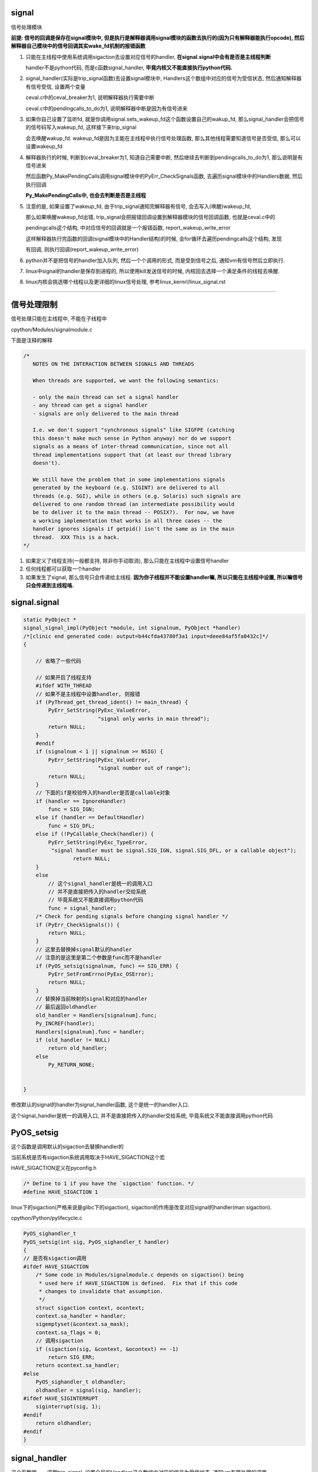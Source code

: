 signal
========

信号处理模块

**前提: 信号的回调是保存在signal模块中, 但是执行是解释器调用signal模块的函数去执行的(因为只有解释器能执行opcode), 然后解释器自己模块中的信号回调其实wake_fd机制的报错函数**

1. 只能在主线程中使用系统调用sigaction去设置对应信号的handler, **在signal.signal中会有是否是主线程判断**
  
   handler不是python代码, 而是c函数signal_handler, **毕竟内核又不能直接执行python代码.**

2. signal_handler(实际是trip_signal函数)去设置signal模块中, Handlers这个数组中对应的信号为受信状态, 然后通知解释器有信号受信, 设置两个变量

   ceval.c中的ceval_breaker为1, 说明解释器执行需要中断
   
   ceval.c中的pendingcalls_to_do为1, 说明解释器中断是因为有信号进来

3. 如果你自己设置了监听fd, 就是你调用signal.sets_wakeup_fd这个函数设置自己的wakup_fd, 那么signal_handler会把信号的信号码写入wakeup_fd, 这样接下来trip_signal
   
   会去唤醒wakup_fd. wakeup_fd是因为主能在主线程中执行信号处理函数, 那么其他线程需要知道信号是否受信, 那么可以设置wakeup_fd

4. 解释器执行的时候, 判断到ceval_breaker为1, 知道自己需要中断, 然后继续去判断到pendingcalls_to_do为1, 那么说明是有信号进来
   
   然后函数Py_MakePendingCalls调用signal模块中的PyErr_CheckSignals函数, 去遍历signal模块中的Handlers数据, 然后执行回调

   **Py_MakePendingCalls中, 也会去判断是否是主线程**

5. 注意的是, 如果设置了wakeup_fd, 由于trip_signal通知完解释器有信号, 会去写入(唤醒)wakeup_fd,
   
   那么如果唤醒wakeup_fd出错, trip_signal会把报错回调设置到解释器模块的信号回调函数, 也就是ceval.c中的

   pendingcalls这个结构, 中对应信号的回调就是一个报错函数, report_wakeup_write_error

   这样解释器执行完函数的回调(signal模块中的Handler结构)的时候, 会for循环去遍历pendingcalls这个结构, 发现
   
   有回调, 则执行回调(report_wakeup_write_error)

6. python并不是把信号的handler加入队列, 然后一个个调用的形式, 而是受到信号之后, 通知vm有信号然后立即执行.

7. linux中signal的handler是保存到进程的, 所以使用kill发送信号的时候, 内核回去选择一个满足条件的线程去唤醒.

8. linux内核会挑选哪个线程以及更详细的linux信号处理, 参考linux_kernrl/linux_signal.rst

----


信号处理限制
==============


信号处理只能在主线程中, 不能在子线程中

cpython/Modules/signalmodule.c

下面是注释的解释

.. code-block:: c

    /*
       NOTES ON THE INTERACTION BETWEEN SIGNALS AND THREADS
    
       When threads are supported, we want the following semantics:
    
       - only the main thread can set a signal handler
       - any thread can get a signal handler
       - signals are only delivered to the main thread
    
       I.e. we don't support "synchronous signals" like SIGFPE (catching
       this doesn't make much sense in Python anyway) nor do we support
       signals as a means of inter-thread communication, since not all
       thread implementations support that (at least our thread library
       doesn't).
    
       We still have the problem that in some implementations signals
       generated by the keyboard (e.g. SIGINT) are delivered to all
       threads (e.g. SGI), while in others (e.g. Solaris) such signals are
       delivered to one random thread (an intermediate possibility would
       be to deliver it to the main thread -- POSIX?).  For now, we have
       a working implementation that works in all three cases -- the
       handler ignores signals if getpid() isn't the same as in the main
       thread.  XXX This is a hack.
    */


1. 如果定义了线程支持(一般都支持, 除非你手动取消), 那么只能在主线程中设置信号handler

2. 任何线程都可以获取一个handler

3. 如果发生了signal, 那么信号只会传递给主线程. **因为你子线程并不能设置handler嘛, 所以只能在主线程中设置, 所以嘛信号只会传递到主线程咯.**


signal.signal
================

.. code-block:: c

    static PyObject *
    signal_signal_impl(PyObject *module, int signalnum, PyObject *handler)
    /*[clinic end generated code: output=b44cfda43780f3a1 input=deee84af5fa0432c]*/
    {
    
        // 省略了一些代码

        // 如果开启了线程支持
        #ifdef WITH_THREAD
        // 如果不是主线程中设置handler, 则报错
        if (PyThread_get_thread_ident() != main_thread) {
            PyErr_SetString(PyExc_ValueError,
                            "signal only works in main thread");
            return NULL;
        }
        #endif
        if (signalnum < 1 || signalnum >= NSIG) {
            PyErr_SetString(PyExc_ValueError,
                            "signal number out of range");
            return NULL;
        }
        // 下面的if是校验传入的handler是否是callable对象
        if (handler == IgnoreHandler)
            func = SIG_IGN;
        else if (handler == DefaultHandler)
            func = SIG_DFL;
        else if (!PyCallable_Check(handler)) {
            PyErr_SetString(PyExc_TypeError,
             "signal handler must be signal.SIG_IGN, signal.SIG_DFL, or a callable object");
                    return NULL;
        }
        else
            // 这个signal_handler是统一的调用入口
            // 并不是直接把传入的handler交给系统
            // 毕竟系统又不能直接调用python代码
            func = signal_handler;
        /* Check for pending signals before changing signal handler */
        if (PyErr_CheckSignals()) {
            return NULL;
        }
        // 这里去替换掉signal默认的handler
        // 注意的是这里是第二个参数是func而不是handler
        if (PyOS_setsig(signalnum, func) == SIG_ERR) {
            PyErr_SetFromErrno(PyExc_OSError);
            return NULL;
        }
        // 替换掉当前映射的signal和对应的handler
        // 最后返回oldhandler
        old_handler = Handlers[signalnum].func;
        Py_INCREF(handler);
        Handlers[signalnum].func = handler;
        if (old_handler != NULL)
            return old_handler;
        else
            Py_RETURN_NONE;


    }

修改默认的signal的handler为signal_handler函数, 这个是统一的handler入口.

这个signal_handler是统一的调用入口, 并不是直接把传入的handler交给系统, 毕竟系统又不能直接调用python代码



PyOS_setsig
===============

这个函数是调用默认的sigaction去替换handler的

当前系统是否有sigaction系统调用取决于HAVE_SIGACTION这个宏


HAVE_SIGACTION定义在pyconfig.h

.. code-block:: c

    /* Define to 1 if you have the `sigaction' function. */
    #define HAVE_SIGACTION 1

linux下的sigaction(严格来说是glibc下的sigaction), sigaction的作用是改变对应signal的handler(man sigaction).

cpython/Python/pylifecycle.c

.. code-block:: c

    PyOS_sighandler_t
    PyOS_setsig(int sig, PyOS_sighandler_t handler)
    {
    // 是否有sigaction调用
    #ifdef HAVE_SIGACTION
        /* Some code in Modules/signalmodule.c depends on sigaction() being
         * used here if HAVE_SIGACTION is defined.  Fix that if this code
         * changes to invalidate that assumption.
         */
        struct sigaction context, ocontext;
        context.sa_handler = handler;
        sigemptyset(&context.sa_mask);
        context.sa_flags = 0;
        // 调用sigaction
        if (sigaction(sig, &context, &ocontext) == -1)
            return SIG_ERR;
        return ocontext.sa_handler;
    #else
        PyOS_sighandler_t oldhandler;
        oldhandler = signal(sig, handler);
    #ifdef HAVE_SIGINTERRUPT
        siginterrupt(sig, 1);
    #endif
        return oldhandler;
    #endif
    }


signal_handler
==================

这个函数嘛~~~调用trip_signal, 设置全局的Handlers这个数组中对应的信号为受信状态, 通知vm有带处理的调用


.. code-block:: c

    static void
    signal_handler(int sig_num)
    {
        int save_errno = errno;
    
        // 如果启用的线程并且当前是主线程
        #ifdef WITH_THREAD
            /* See NOTES section above */
            if (getpid() == main_pid)
        #endif
        {
            // 调用trip_signal
            trip_signal(sig_num);
        }
        
        
        // 下面的代码是如果没有定义sigaction调用的时候执行的
        #ifndef HAVE_SIGACTION
        #ifdef SIGCHLD
            /* To avoid infinite recursion, this signal remains
               reset until explicit re-instated.
               Don't clear the 'func' field as it is our pointer
               to the Python handler... */
            if (sig_num != SIGCHLD)
        #endif
            /* If the handler was not set up with sigaction, reinstall it.  See
             * Python/pylifecycle.c for the implementation of PyOS_setsig which
             * makes this true.  See also issue8354. */
            PyOS_setsig(sig_num, signal_handler);
        #endif

            /* Issue #10311: asynchronously executing signal handlers should not
               mutate errno under the feet of unsuspecting C code. */
            errno = save_errno;

        #ifdef MS_WINDOWS
            if (sig_num == SIGINT)
                SetEvent(sigint_event);
        #endif
    }



trip_signal
============

主要功能是设置全局的Handlers中对应信号为受信状态, 通知vm有待处理调用

如果你自己设置了另外一个wakeup_fd的话, 写入该wakeup_fd

.. code-block:: c

    static void
    trip_signal(int sig_num)
    {
        unsigned char byte;
        int fd;
        Py_ssize_t rc;
    
        // 设置Handlers中对应信号为受信状态
        // 注意的是, 这里一次设置一个
        _Py_atomic_store_relaxed(&Handlers[sig_num].tripped, 1);
    
        /* Set is_tripped after setting .tripped, as it gets
           cleared in PyErr_CheckSignals() before .tripped. */
        // 这里设置全局变量is_tripped为1, 方便快速检查是否有信号受信
        _Py_atomic_store(&is_tripped, 1);
    
        /* Notify ceval.c */
        // 通知vm的
        _PyEval_SignalReceived();
    
        // 这一大串注释解释的是使用了wakup_fd会重复唤醒的情况
        /* And then write to the wakeup fd *after* setting all the globals and
           doing the _PyEval_SignalReceived. We used to write to the wakeup fd
           and then set the flag, but this allowed the following sequence of events
           (especially on windows, where trip_signal may run in a new thread):
    
           - main thread blocks on select([wakeup_fd], ...)
           - signal arrives
           - trip_signal writes to the wakeup fd
           - the main thread wakes up
           - the main thread checks the signal flags, sees that they're unset
           - the main thread empties the wakeup fd
           - the main thread goes back to sleep
           - trip_signal sets the flags to request the Python-level signal handler
             be run
           - the main thread doesn't notice, because it's asleep
    
           See bpo-30038 for more details.
        */
    
    #ifdef MS_WINDOWS
        // windows平台的代码
    #else
        // fd为wakeup_fd
        fd = wakeup_fd;
    #endif
    

        // 如果你自己设置了wakeup_fd的话
        if (fd != INVALID_FD) {
            // 也会唤醒监听wakeup_fd的线程的
            byte = (unsigned char)sig_num;
    #ifdef MS_WINDOWS
    // windows平台的代码
    #endif
            {
                // 把信号码转成byte的形式
                byte = (unsigned char)sig_num;
    
                /* _Py_write_noraise() retries write() if write() is interrupted by
                   a signal (fails with EINTR). */

                // 把信号的信号码写入fd, 也就是wakeup_fd
                rc = _Py_write_noraise(fd, &byte, 1);
    
                if (rc < 0) {
                    /* Py_AddPendingCall() isn't signal-safe, but we
                       still use it for this exceptional case. */
                    Py_AddPendingCall(report_wakeup_write_error,
                                      (void *)(intptr_t)errno);
                }
            }
        }
    }


_PyEval_SignalReceived
=========================

通知当前进程, 有待处理的调用, 是通过设置runtime变量来实现的

.. code-block:: c

    void
    _PyEval_SignalReceived(void)
    {
        /* bpo-30703: Function called when the C signal handler of Python gets a
           signal. We cannot queue a callback using Py_AddPendingCall() since
           that function is not async-signal-safe. */
        SIGNAL_PENDING_CALLS();
    }

SIGNAL_PENDING_CALLS的定义在cpython/Python/ceval.c:

设置runtime的变量, 包括:

1. eval_breaker为1, 说明解释器执行的时候需要中断

2. pending.calls_to_do设置为1, 表示有信号要处理

.. code-block:: c

    #define SIGNAL_PENDING_CALLS() \
        do { \
            _Py_atomic_store_relaxed(&_PyRuntime.ceval.pending.calls_to_do, 1); \
            _Py_atomic_store_relaxed(&_PyRuntime.ceval.eval_breaker, 1); \
        } while (0)

解释器执行signal
====================

在_PyEval_EvalFrameDefault这个执行字节码的函数中, 每次执行字节码的时候, 回去判断是否有待处理的调用(pendding call)


.. code-block:: c

    PyObject* _Py_HOT_FUNCTION
    _PyEval_EvalFrameDefault(PyFrameObject *f, int throwflag)
    {
    
        // 这个for循环就是无限执行字节码的地方
        for (;;) {
        
            // 肯定是省略了一大堆代码了

            // 执行opcode之前, 先判断是否需要被中断, eval_breaker
            if (_Py_atomic_load_relaxed(&eval_breaker)) {

                // 如果是因为信号导致被中断
                if (_Py_atomic_load_relaxed(&pendingcalls_to_do)) {
                    // 调用Py_MakePendingCalls去处理信号
                    if (Py_MakePendingCalls() < 0)
                        goto error;
                }
            }
            
        }

        // 执行opcode
    
    }


Py_MakePendingCalls
========================

处理待处理调用


.. code-block:: c

    int
    Py_MakePendingCalls(void)
    {
        static int busy = 0;
        int i;
        int r = 0;

        assert(PyGILState_Check());

        if (!pending_lock) {
            /* initial allocation of the lock */
            pending_lock = PyThread_allocate_lock();
            if (pending_lock == NULL)
                return -1;
        }

        /* only service pending calls on main thread */
        // 如果不是主线程, 退出!!!!!
        if (main_thread && PyThread_get_thread_ident() != main_thread)
            return 0;
        /* don't perform recursive pending calls */
        if (busy)
            return 0;
        busy = 1;

        /* unsignal before starting to call callbacks, so that any callback
           added in-between re-signals */
        // 这里嘛, 把待处理调用设置为0
        UNSIGNAL_PENDING_CALLS();
    
        /* Python signal handler doesn't really queue a callback: it only signals
           that a signal was received, see _PyEval_SignalReceived(). */
        // 这里是调用signal模块里面的函数执行受信的信号
        if (PyErr_CheckSignals() < 0) {
            goto error;
        }

        // 那么, 下面的循环是干嘛的呢?
        for (i=0; i<NPENDINGCALLS; i++) {
            // 其他操作    
        }
    }

1. 这里也会去校验是否是主线程

2. 为什么调用了PyErr_CheckSignals调用了信号回调之后, 还需好继续for循环?

   继续看下面

PyErr_CheckSignals
=====================

这个函数是遍历Handlers数组, 找到受信的信号, 调用对应的, signal.signal中传入的python代码 

.. code-block:: c

    int
    PyErr_CheckSignals(void) {
    
        // 校验是否是主线程
        #ifdef WITH_THREAD
            if (PyThread_get_thread_ident() != main_thread)
                return 0;
        #endif
    
        _Py_atomic_store(&is_tripped, 0);
    
        if (!(f = (PyObject *)PyEval_GetFrame()))
            f = Py_None;
    
        // 下面的for循环就是一个个去检查是哪个信号受信了
        for (i = 1; i < NSIG; i++) {
            if (_Py_atomic_load_relaxed(&Handlers[i].tripped)) {
                PyObject *result = NULL;
                PyObject *arglist = Py_BuildValue("(iO)", i, f);
                _Py_atomic_store_relaxed(&Handlers[i].tripped, 0);
    
                if (arglist) {
                    // 调用python代码
                    result = PyEval_CallObject(Handlers[i].func,
                                               arglist);
                    Py_DECREF(arglist);
                }
                if (!result) {
                    _Py_atomic_store(&is_tripped, 1);
                    return -1;
                }
    
                Py_DECREF(result);
            }
        }
    
        return 0;
    
    
    }

Py_MakePendingCalls中继续的for循环
======================================

在Py_MakePendingCalls中, 调用到PyErr_CheckSignals之后, 继续的for循环是干嘛的呢?

之前看到过, python中的信号还支持一个叫wake_fd的机制, 也就是支持其他线程监听是否受信的功能

因为信号只能在主线程中执行(ceval.c和signal模块都有保证), 所以其他线程需要知道信号是否受信的话, 可以设置wake_fd

然后在trip_signal中, 会执行:

1. 通知ceval.c有信号, 需要调用PyErr_CheckSignals去执行信号回调

2. 然后去写入wake_fd, 也就是让wake_fd受信, 如果失败, 那么把报错函数设置到

   全局信号的回调中


所以for循环中就是去调用, 设置了wake_fd之后, 如果trip_signal中唤醒wakeup_fd有错误的话, 在ceval.c中报错

在trip_signal中, 会去根据是否设置了wake_fd, 然后唤醒wakeup_fd, 如果有错, 设置报错回调

.. code-block:: c

    static void
    trip_signal(int sig_num)
    {
    
    
    #ifdef MS_WINDOWS
    #else
        // 获取wake_fd
        fd = wakeup_fd;
    #endif
    
        if (fd != INVALID_FD) {
            byte = (unsigned char)sig_num;
    #ifdef MS_WINDOWS
    #endif
            {
                // 下面的Py_AddPendingCall则是去把
                // report_wakeup_write_error这个函数设置为
                // ceval.c中全局的信号回调函数
                byte = (unsigned char)sig_num;
    
                /* _Py_write_noraise() retries write() if write() is interrupted by
                   a signal (fails with EINTR). */
                // 唤醒wakeup_fd
                rc = _Py_write_noraise(fd, &byte, 1);
    
                // 如果唤醒有错
                // 需要在ceval.c中报错
                // 所以设置了ceval.c中信号的回调会报错函数
                if (rc < 0) {
                    /* Py_AddPendingCall() isn't signal-safe, but we
                       still use it for this exceptional case. */
                    Py_AddPendingCall(report_wakeup_write_error,
                                      (void *)(intptr_t)errno);
                }
            }
        }
    
    }

所以, 在Py_MakePendingCalls中, **for循环就是寻找哪个信号的wakeup_fd出错了**

.. code-block:: c

    int
    Py_MakePendingCalls(void)
    {
        if (PyErr_CheckSignals() < 0) {
            goto error;
        }
    
        /* perform a bounded number of calls, in case of recursion */
        // 下面就是获取信号的wakeup_fd报错的回调
        // 也就是trip_signal中设置的report_wakeup_write_error
        for (i=0; i<NPENDINGCALLS; i++) {
            int j;
            int (*func)(void *);
            void *arg = NULL;
    
            /* pop one item off the queue while holding the lock */
            PyThread_acquire_lock(pending_lock, WAIT_LOCK);
            j = pendingfirst;
            if (j == pendinglast) {
                func = NULL; /* Queue empty */
            } else {
                func = pendingcalls[j].func;
                arg = pendingcalls[j].arg;
                pendingfirst = (j + 1) % NPENDINGCALLS;
            }
            PyThread_release_lock(pending_lock);
            /* having released the lock, perform the callback */
            if (func == NULL)
                break;
            r = func(arg);
            if (r) {
                goto error;
            }
        }
    
    }

linux的kill
================

一般我们是用kill向进程发送信号的, 那么哪个线程被唤醒呢?

https://elixir.bootlin.com/linux/v4.15/source/kernel/signal.c#L2936

.. code-block:: c

    /**
     *  sys_kill - send a signal to a process
     *  @pid: the PID of the process
     *  @sig: signal to be sent
     */
    SYSCALL_DEFINE2(kill, pid_t, pid, int, sig)
    {
        struct siginfo info;

        info.si_signo = sig;
        info.si_errno = 0;
        info.si_code = SI_USER;
        info.si_pid = task_tgid_vnr(current);
        info.si_uid = from_kuid_munged(current_user_ns(), current_uid());

        return kill_something_info(sig, &info, pid);
    }


更具体的流程, 参考这里: http://kernel.meizu.com/linux-signal.html

关于nptl下的线程以及其信号处理的详细流程, 参考linux_source_code/glic_nptl.rst

pid结构参考: http://www.cnblogs.com/parrynee/archive/2010/01/14/1648152.html

**最终, 挑选线程是在complete_signal函数**

.. code-block:: c

    // https://elixir.bootlin.com/linux/v4.15/source/kernel/signal.c#L892


    static void complete_signal(int sig, struct task_struct *p, int group)
    {
        struct signal_struct *signal = p->signal;
        struct task_struct *t;

        /*
         * Now find a thread we can wake up to take the signal off the queue.
         *
         * If the main thread wants the signal, it gets first crack.
         * Probably the least surprising to the average bear.
         */
         // 注意看注释
         // 优先检查主线程
        if (wants_signal(sig, p))
            t = p;
        else if (!group || thread_group_empty(p))
            /*
             * There is just one thread and it does not need to be woken.
             * It will dequeue unblocked signals before it runs again.
             */
            return;
        else {
            /*
             * Otherwise try to find a suitable thread.
             */
             // 否则, 遍历, 找到一个可以处理信号的线程
             // 然后终止遍历
            t = signal->curr_target;
            while (!wants_signal(sig, t)) {
                t = next_thread(t);
                if (t == signal->curr_target)
                    // 这里说明循环了一圈
                    /*
                     * No thread needs to be woken.
                     * Any eligible threads will see
                     * the signal in the queue soon.
                     */
                    return;
            }
            signal->curr_target = t;
        }

        /*
         * Found a killable thread.  If the signal will be fatal,
         * then start taking the whole group down immediately.
         */
         // 如果KILL这种杀死类型的信号(fatal)
        if (sig_fatal(p, sig) &&
            !(signal->flags & SIGNAL_GROUP_EXIT) &&
            !sigismember(&t->real_blocked, sig) &&
            (sig == SIGKILL || !p->ptrace)) {
            /*
             * This signal will be fatal to the whole group.
             */
            if (!sig_kernel_coredump(sig)) {
                /*
                 * Start a group exit and wake everybody up.
                 * This way we don't have other threads
                 * running and doing things after a slower
                 * thread has the fatal signal pending.
                 */
                 // 退出所有的线程
                signal->flags = SIGNAL_GROUP_EXIT;
                signal->group_exit_code = sig;
                signal->group_stop_count = 0;
                t = p;
                do {
                    task_clear_jobctl_pending(t, JOBCTL_PENDING_MASK);
                    sigaddset(&t->pending.signal, SIGKILL);
                    signal_wake_up(t, 1);
                } while_each_thread(p, t);
                return;
            }
        }

        /*
         * The signal is already in the shared-pending queue.
         * Tell the chosen thread to wake up and dequeue it.
         */
         // 否则唤醒线程
        signal_wake_up(t, sig == SIGKILL);
        return;
    }
    
所以基本上是先判断主线程是否会处理信号, 然后去遍历, 找到第一个会去处理信号的线程, 如果没有线程想要处理信号, 直接return

wants_signal
=================

这个函数是判断一个线程是否想要处理信号, 可以结合man clone中的文档来了解:

*If kill(2) is used to send a signal to a thread group, and the thread group has installed a handler for the signal, then the handler will be invoked in exactly one, arbitrarily selected mem‐
ber of the thread group that has not blocked the signal.  If multiple threads in a group are waiting to accept the same signal using sigwaitinfo(2), the kernel will arbitrarily select one of
these threads to receive a signal sent using kill(2).*

文档说, 如果使用kill发送了信号, 那么会 *任意选择一个未阻塞在该信号的* 线程执行信号的handler

以及stackoverflow的答案: https://stackoverflow.com/questions/6949025/how-are-asynchronous-signal-handlers-executed-on-linux

*An available thread is one that doesn't block the signal and has no other signals in its queue. The code happens to check the main thread first, then it checks the other threads in some order unknown to me. If no thread is available, then the signal is stuck until some thread unblocks the signal or empties its queue.*



.. code-block:: c

    /*
     * Test if P wants to take SIG.  After we've checked all threads with this,
     * it's equivalent to finding no threads not blocking SIG.  Any threads not
     * blocking SIG were ruled out because they are not running and already
     * have pending signals.  Such threads will dequeue from the shared queue
     * as soon as they're available, so putting the signal on the shared queue
     * will be equivalent to sending it to one such thread.
     */
    static inline int wants_signal(int sig, struct task_struct *p)
    {
        if (sigismember(&p->blocked, sig))
            return 0;
        if (p->flags & PF_EXITING)
            return 0;
        if (sig == SIGKILL)
            return 1;
        if (task_is_stopped_or_traced(p))
            return 0;
        return task_curr(p) || !signal_pending(p);
    }

1. sigismember作用是: *test wehether signum is a member of set.(&p->blocked, sig)* , 也就是是否线程是否block了信号.
   因为线程可以调用sigprocmask/pthread_sigmask去block指定的信号, 如果结果为真, 表示线程屏蔽了信号.
   可以参考 `这里 <http://devarea.com/linux-handling-signals-in-a-multithreaded-application/#.WpAhGINuaUk>`_
   
2. PF_EXITING表示进程退出状态

3. SIGKILL这个信号是要传递给所有的线程的(这样才能达到kill的目的), 所以返回1

4. task_is_stopped_or_traced线程是否是终止状态

5. task_curr是判断当前线程是否占用cpu

6. signal_pending: 检查当前进程是否有信号处理，返回不为0表示有信号需要处理.
   参考 `这里 <http://blog.csdn.net/hitxiaotao/article/details/1479196>`_
   
